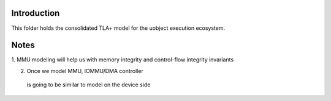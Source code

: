 Introduction
------------

This folder holds the consolidated TLA+ model for the uobject execution ecosystem.


Notes
-----

1. MMU modeling will help us with memory integrity and control-flow integrity 
invariants

2. Once we model MMU, IOMMU/DMA controller
 is going to be similar to model on the device side




